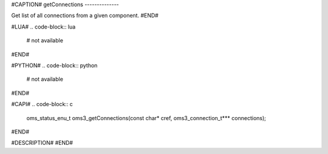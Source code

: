 #CAPTION#
getConnections
--------------

Get list of all connections from a given component.
#END#

#LUA#
.. code-block:: lua

  # not available

#END#

#PYTHON#
.. code-block:: python

  # not available

#END#

#CAPI#
.. code-block:: c

  oms_status_enu_t oms3_getConnections(const char* cref, oms3_connection_t*** connections);

#END#

#DESCRIPTION#
#END#
